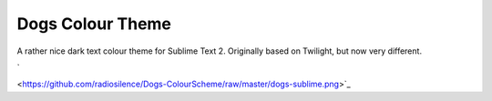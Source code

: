 Dogs Colour Theme
=================

A rather nice dark text colour theme for Sublime Text 2. Originally based on
Twilight, but now very different.

`
	.. image:: https://github.com/radiosilence/Dogs-ColourScheme/raw/master/dogs-sublime.png
	    :width: 500px
<https://github.com/radiosilence/Dogs-ColourScheme/raw/master/dogs-sublime.png>`_
